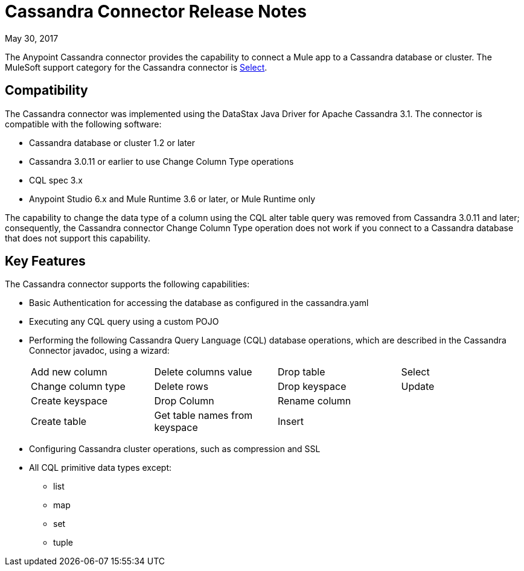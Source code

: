 = Cassandra Connector Release Notes
:keywords: cassandra

May 30, 2017

The Anypoint Cassandra connector provides the capability to connect a Mule app to a Cassandra database or cluster. The MuleSoft support category for the Cassandra connector is link:/mule-user-guide/v/3.8/anypoint-connectors#connector-categories[Select]. 

== Compatibility

The Cassandra connector was implemented using the DataStax Java Driver for Apache Cassandra 3.1. The connector is compatible with the following software:

* Cassandra database or cluster 1.2 or later
* Cassandra 3.0.11 or earlier to use Change Column Type operations
* CQL spec 3.x
* Anypoint Studio 6.x and Mule Runtime 3.6 or later, or Mule Runtime only

The capability to change the data type of a column using the CQL alter table query was removed from Cassandra 3.0.11 and later; consequently, the Cassandra connector Change Column Type operation does not work if you connect to a Cassandra database that does not support this capability.


== Key Features

The Cassandra connector supports the following capabilities:

* Basic Authentication for accessing the database as configured in the cassandra.yaml
* Executing any CQL query using a custom POJO
* Performing the following Cassandra Query Language (CQL) database operations, which are described in the Cassandra Connector javadoc, using a wizard:
+
[frame=none]
|===
| Add new column | Delete columns value | Drop table | Select 
| Change column type | Delete rows | Drop keyspace | Update 
| Create keyspace | Drop Column  | Rename column |  
| Create table | Get table names from keyspace | Insert |  
|===
+
* Configuring Cassandra cluster operations, such as compression and SSL
* All CQL primitive data types except:
** list
** map
** set
** tuple



